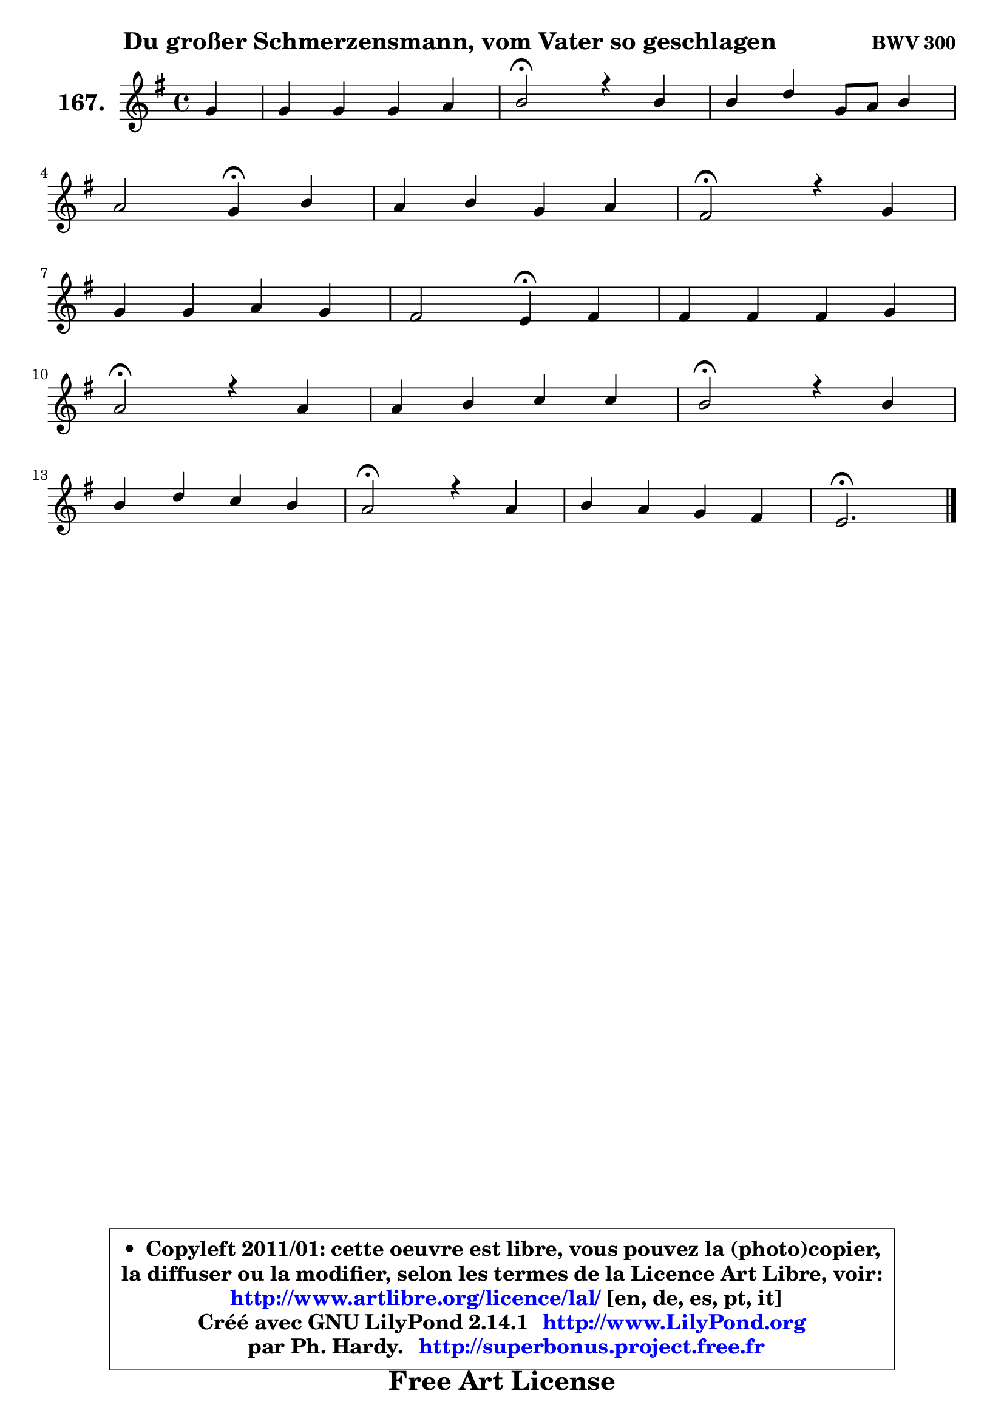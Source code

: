 
\version "2.14.1"

    \paper {
%	system-system-spacing #'padding = #0.1
%	score-system-spacing #'padding = #0.1
%	ragged-bottom = ##f
%	ragged-last-bottom = ##f
	}

    \header {
      opus = \markup { \bold "BWV 300" }
      piece = \markup { \hspace #9 \fontsize #2 \bold "Du großer Schmerzensmann, vom Vater so geschlagen" }
      maintainer = "Ph. Hardy"
      maintainerEmail = "superbonus.project@free.fr"
      lastupdated = "2011/Jul/20"
      tagline = \markup { \fontsize #3 \bold "Free Art License" }
      copyright = \markup { \fontsize #3  \bold   \override #'(box-padding .  1.0) \override #'(baseline-skip . 2.9) \box \column { \center-align { \fontsize #-2 \line { • \hspace #0.5 Copyleft 2011/01: cette oeuvre est libre, vous pouvez la (photo)copier, } \line { \fontsize #-2 \line {la diffuser ou la modifier, selon les termes de la Licence Art Libre, voir: } } \line { \fontsize #-2 \with-url #"http://www.artlibre.org/licence/lal/" \line { \fontsize #1 \hspace #1.0 \with-color #blue http://www.artlibre.org/licence/lal/ [en, de, es, pt, it] } } \line { \fontsize #-2 \line { Créé avec GNU LilyPond 2.14.1 \with-url #"http://www.LilyPond.org" \line { \with-color #blue \fontsize #1 \hspace #1.0 \with-color #blue http://www.LilyPond.org } } } \line { \hspace #1.0 \fontsize #-2 \line {par Ph. Hardy. } \line { \fontsize #-2 \with-url #"http://superbonus.project.free.fr" \line { \fontsize #1 \hspace #1.0 \with-color #blue http://superbonus.project.free.fr } } } } } }

	  }

  guidemidi = {
        r4 |
        R1 |
        \tempo 4 = 34 r2 \tempo 4 = 78 r2 |
        R1 |
        r2 \tempo 4 = 30 r4 \tempo 4 = 78 r4 |
        R1 |
        \tempo 4 = 34 r2 \tempo 4 = 78 r2 |
        R1 |
        r2 \tempo 4 = 30 r4 \tempo 4 = 78 r4 |
        R1 |
        \tempo 4 = 34 r2 \tempo 4 = 78 r2 |
        R1 |
        \tempo 4 = 34 r2 \tempo 4 = 78 r2 |
        R1 |
        \tempo 4 = 34 r2 \tempo 4 = 78 r2 |
        R1 |
        \tempo 4 = 40 r2. 
	}

  upper = {
	\time 4/4
	\key e \minor
	\clef treble
	\partial 4
	\voiceOne
	<< { 
	% SOPRANO
	\set Voice.midiInstrument = "acoustic grand"
	\relative c'' {
        g4 |
        g4 g g a |
        b2\fermata r4 b |
        b4 d g,8 a b4 |
\break
        a2 g4\fermata b4 |
        a4 b g a |
        fis2\fermata r4 g4 |
\break
        g4 g a g |
        fis2 e4\fermata fis |
        fis4 fis fis g |
\break
        a2\fermata r4 a |
        a4 b c c |
        b2\fermata r4 b4 |
\break
        b4 d c b |
        a2\fermata r4 a4 |
        b4 a g fis |
        e2.\fermata
        \bar "|."
	} % fin de relative
	}

%	\context Voice="1" { \voiceTwo 
%	% ALTO
%	\set Voice.midiInstrument = "acoustic grand"
%	\relative c' {
%        e4 |
%        d4 e d e8 fis |
%        g2 r4 g |
%        g4 g8 fis e fis g4 |
%        g4 fis d g |
%        fis4 fis4 ~ fis8 e8 ~ e fis8 |
%        dis2 r4 e |
%        e4 d e8 dis e4 ~ |
%	e4 dis4 b d |
%        d4 e d cis |
%        d2 r4 fis |
%        fis4 g g fis |
%        g2 r4 g |
%        g4 g4 ~ g8 fis8 g4 |
%        fis2 r4 fis ~ |
%	fis8 e8 fis4 ~ fis8 e4 dis8 |
%        b2.
%        \bar "|."
%	} % fin de relative
%	\oneVoice
%	} >>
 >>
	}

    lower = {
	\time 4/4
	\key e \minor
	\clef bass
	\partial 4
	\voiceOne
	<< { 
	% TENOR
	\set Voice.midiInstrument = "acoustic grand"
	\relative c' {
        b4 |
        b8 a g a b4 c |
        d2 r4 d |
        e4 d c d ~ |
	d8 a8 d c b4 d |
        d4 dis b c |
        b2 r4 b |
        c4 g c cis |
        fis,8 b4 a8 g4 b |
        b4 cis4 ~ cis8 b a! g |
        fis2 r4 d' |
        d4 d e d |
        d2 r4 d |
        e4 d e8 d d4 |
        d2 r4 d8 c |
        b2 ~ b4 b8. a16 |
        g2.
        \bar "|."
	} % fin de relative
	}
	\context Voice="1" { \voiceTwo 
	% BASS
	\set Voice.midiInstrument = "acoustic grand"
	\relative c {
        e4 |
        b4 c b a |
        g2\fermata r4 g'8 fis |
        e4 b c b8 c |
        d2 g,4\fermata g' |
        d8 c b4 e a, |
        b2\fermata r4 e8 d |
        c8 d c b a4 ais |
        b2 e4\fermata b8 cis |
        d4 ais b e |
        d2\fermata r4 d |
        d'8 c! b4 a d, |
        g2\fermata r4 g8 fis |
        e8 d c b a4 g |
        d'2\fermata r4 d |
        dis8 cis dis b e4 b |
        e,2.\fermata
        \bar "|."
	} % fin de relative
	\oneVoice
	} >>
	}


    \score { 

	\new PianoStaff <<
	\set PianoStaff.instrumentName = \markup { \bold \huge "167." }
	\new Staff = "upper" \upper
%	\new Staff = "lower" \lower
	>>

    \layout {
%	ragged-last = ##f
	   }

         } % fin de score

  \score {
\unfoldRepeats { << \guidemidi \upper >> }
    \midi {
    \context {
     \Staff
      \remove "Staff_performer"
               }

     \context {
      \Voice
       \consists "Staff_performer"
                }

     \context { 
      \Score
      tempoWholesPerMinute = #(ly:make-moment 78 4)
		}
	    }
	}


